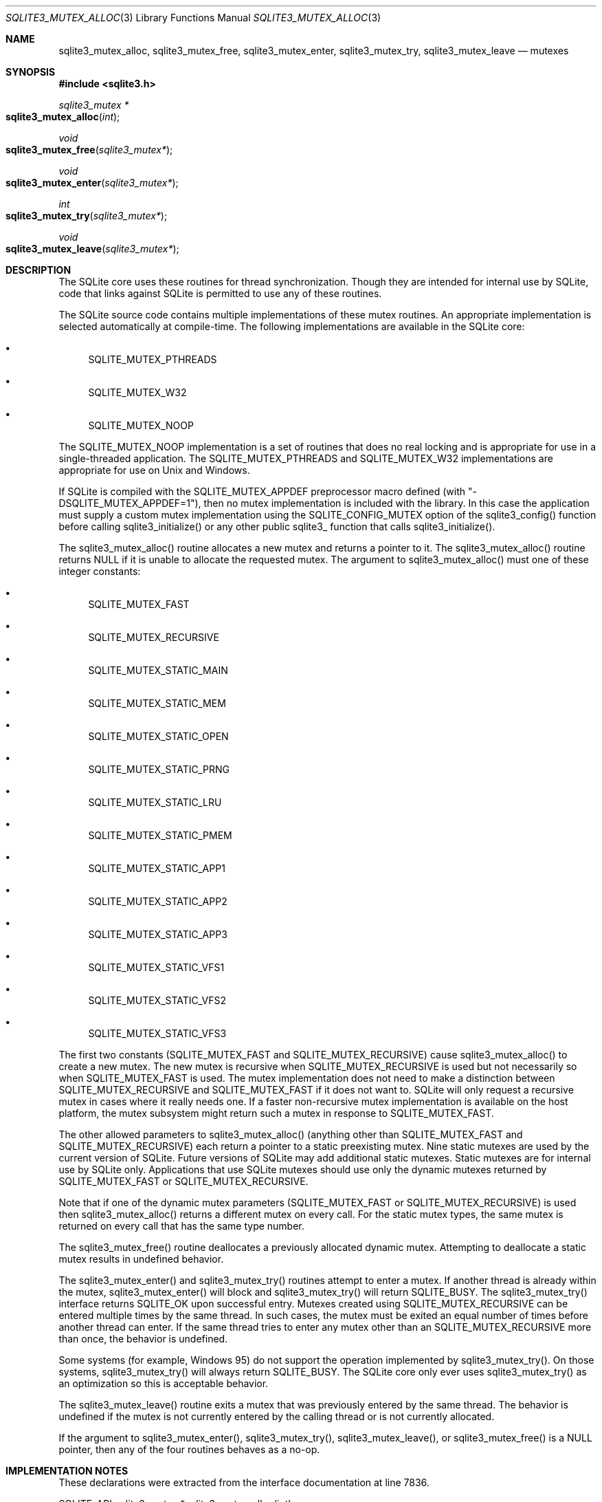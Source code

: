 .Dd August 24, 2023
.Dt SQLITE3_MUTEX_ALLOC 3
.Os
.Sh NAME
.Nm sqlite3_mutex_alloc ,
.Nm sqlite3_mutex_free ,
.Nm sqlite3_mutex_enter ,
.Nm sqlite3_mutex_try ,
.Nm sqlite3_mutex_leave
.Nd mutexes
.Sh SYNOPSIS
.In sqlite3.h
.Ft sqlite3_mutex *
.Fo sqlite3_mutex_alloc
.Fa "int"
.Fc
.Ft void
.Fo sqlite3_mutex_free
.Fa "sqlite3_mutex*"
.Fc
.Ft void
.Fo sqlite3_mutex_enter
.Fa "sqlite3_mutex*"
.Fc
.Ft int
.Fo sqlite3_mutex_try
.Fa "sqlite3_mutex*"
.Fc
.Ft void
.Fo sqlite3_mutex_leave
.Fa "sqlite3_mutex*"
.Fc
.Sh DESCRIPTION
The SQLite core uses these routines for thread synchronization.
Though they are intended for internal use by SQLite, code that links
against SQLite is permitted to use any of these routines.
.Pp
The SQLite source code contains multiple implementations of these mutex
routines.
An appropriate implementation is selected automatically at compile-time.
The following implementations are available in the SQLite core:
.Bl -bullet
.It
SQLITE_MUTEX_PTHREADS
.It
SQLITE_MUTEX_W32
.It
SQLITE_MUTEX_NOOP
.El
.Pp
The SQLITE_MUTEX_NOOP implementation is a set of routines that does
no real locking and is appropriate for use in a single-threaded application.
The SQLITE_MUTEX_PTHREADS and SQLITE_MUTEX_W32 implementations are
appropriate for use on Unix and Windows.
.Pp
If SQLite is compiled with the SQLITE_MUTEX_APPDEF preprocessor macro
defined (with "-DSQLITE_MUTEX_APPDEF=1"), then no mutex implementation
is included with the library.
In this case the application must supply a custom mutex implementation
using the SQLITE_CONFIG_MUTEX option of the sqlite3_config()
function before calling sqlite3_initialize() or any other public sqlite3_
function that calls sqlite3_initialize().
.Pp
The sqlite3_mutex_alloc() routine allocates a new mutex and returns
a pointer to it.
The sqlite3_mutex_alloc() routine returns NULL if it is unable to allocate
the requested mutex.
The argument to sqlite3_mutex_alloc() must one of these integer constants:
.Bl -bullet
.It
SQLITE_MUTEX_FAST
.It
SQLITE_MUTEX_RECURSIVE
.It
SQLITE_MUTEX_STATIC_MAIN
.It
SQLITE_MUTEX_STATIC_MEM
.It
SQLITE_MUTEX_STATIC_OPEN
.It
SQLITE_MUTEX_STATIC_PRNG
.It
SQLITE_MUTEX_STATIC_LRU
.It
SQLITE_MUTEX_STATIC_PMEM
.It
SQLITE_MUTEX_STATIC_APP1
.It
SQLITE_MUTEX_STATIC_APP2
.It
SQLITE_MUTEX_STATIC_APP3
.It
SQLITE_MUTEX_STATIC_VFS1
.It
SQLITE_MUTEX_STATIC_VFS2
.It
SQLITE_MUTEX_STATIC_VFS3
.El
.Pp
The first two constants (SQLITE_MUTEX_FAST and SQLITE_MUTEX_RECURSIVE)
cause sqlite3_mutex_alloc() to create a new mutex.
The new mutex is recursive when SQLITE_MUTEX_RECURSIVE is used but
not necessarily so when SQLITE_MUTEX_FAST is used.
The mutex implementation does not need to make a distinction between
SQLITE_MUTEX_RECURSIVE and SQLITE_MUTEX_FAST if it does not want to.
SQLite will only request a recursive mutex in cases where it really
needs one.
If a faster non-recursive mutex implementation is available on the
host platform, the mutex subsystem might return such a mutex in response
to SQLITE_MUTEX_FAST.
.Pp
The other allowed parameters to sqlite3_mutex_alloc() (anything other
than SQLITE_MUTEX_FAST and SQLITE_MUTEX_RECURSIVE) each return a pointer
to a static preexisting mutex.
Nine static mutexes are used by the current version of SQLite.
Future versions of SQLite may add additional static mutexes.
Static mutexes are for internal use by SQLite only.
Applications that use SQLite mutexes should use only the dynamic mutexes
returned by SQLITE_MUTEX_FAST or SQLITE_MUTEX_RECURSIVE.
.Pp
Note that if one of the dynamic mutex parameters (SQLITE_MUTEX_FAST
or SQLITE_MUTEX_RECURSIVE) is used then sqlite3_mutex_alloc() returns
a different mutex on every call.
For the static mutex types, the same mutex is returned on every call
that has the same type number.
.Pp
The sqlite3_mutex_free() routine deallocates a previously allocated
dynamic mutex.
Attempting to deallocate a static mutex results in undefined behavior.
.Pp
The sqlite3_mutex_enter() and sqlite3_mutex_try() routines attempt
to enter a mutex.
If another thread is already within the mutex, sqlite3_mutex_enter()
will block and sqlite3_mutex_try() will return SQLITE_BUSY.
The sqlite3_mutex_try() interface returns SQLITE_OK upon successful
entry.
Mutexes created using SQLITE_MUTEX_RECURSIVE can be entered multiple
times by the same thread.
In such cases, the mutex must be exited an equal number of times before
another thread can enter.
If the same thread tries to enter any mutex other than an SQLITE_MUTEX_RECURSIVE
more than once, the behavior is undefined.
.Pp
Some systems (for example, Windows 95) do not support the operation
implemented by sqlite3_mutex_try().
On those systems, sqlite3_mutex_try() will always return SQLITE_BUSY.
The SQLite core only ever uses sqlite3_mutex_try() as an optimization
so this is acceptable behavior.
.Pp
The sqlite3_mutex_leave() routine exits a mutex that was previously
entered by the same thread.
The behavior is undefined if the mutex is not currently entered by
the calling thread or is not currently allocated.
.Pp
If the argument to sqlite3_mutex_enter(), sqlite3_mutex_try(), sqlite3_mutex_leave(),
or sqlite3_mutex_free() is a NULL pointer, then any of the four routines
behaves as a no-op.
.Pp
.Sh IMPLEMENTATION NOTES
These declarations were extracted from the
interface documentation at line 7836.
.Bd -literal
SQLITE_API sqlite3_mutex *sqlite3_mutex_alloc(int);
SQLITE_API void sqlite3_mutex_free(sqlite3_mutex*);
SQLITE_API void sqlite3_mutex_enter(sqlite3_mutex*);
SQLITE_API int sqlite3_mutex_try(sqlite3_mutex*);
SQLITE_API void sqlite3_mutex_leave(sqlite3_mutex*);
.Ed
.Sh SEE ALSO
.Xr sqlite3_mutex_held 3 ,
.Xr SQLITE_CONFIG_SINGLETHREAD 3 ,
.Xr SQLITE_OK 3
